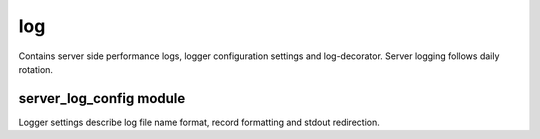 log
===

Contains server side performance logs, logger configuration settings and log-decorator.
Server logging follows daily rotation.

server_log_config module
-------------------------

Logger settings describe log file name format, record formatting and stdout redirection.

.. py:function:: log_deco

   *contains function wrapper which writes logs regarding passed methods*
